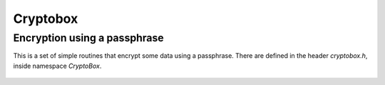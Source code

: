 
Cryptobox
========================================

Encryption using a passphrase
----------------------------------------

.. versionadded:: 1.8.6

This is a set of simple routines that encrypt some data using a
passphrase. There are defined in the header `cryptobox.h`, inside
namespace `CryptoBox`.

 .. cpp:function:: std::string encrypt(const byte input[], size_t input_len, \
                                       const std::string& passphrase, \
                                       RandomNumberGenerator& rng)

    Encrypt the contents using *passphrase*.

 .. cpp:function:: std::string decrypt(const byte input[], size_t input_len, \
                                       const std::string& passphrase)

    Decrypts something encrypted with encrypt.

 .. cpp:function:: std::string decrypt(const std::string& input, \
                                       const std::string& passphrase)

    Decrypts something encrypted with encrypt.

